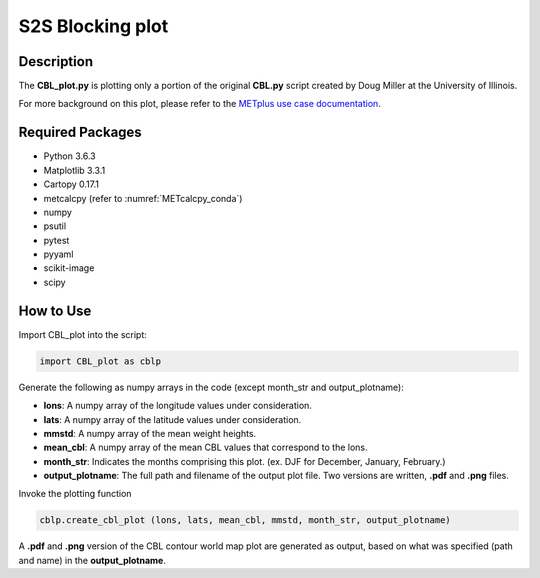 *****************
S2S Blocking plot
*****************

Description
===========


The **CBL_plot.py** is plotting only a portion of the original **CBL.py**
script created by Doug Miller at the University of Illinois.

For more background on this plot, please refer to the `METplus use case
documentation <https://metplus.readthedocs.io/en/develop/generated/model_applications/s2s/UserScript_fcstGFS_obsERA_Blocking.html#sphx-glr-generated-model-applications-s2s-userscript-fcstgfs-obsera-blocking-py>`_.


Required Packages
=================

* Python 3.6.3

* Matplotlib 3.3.1

* Cartopy 0.17.1

* metcalcpy  (refer to :numref:`METcalcpy_conda`)
  
* numpy

* psutil

* pytest

* pyyaml

* scikit-image

* scipy



How to Use
==========

Import CBL_plot into the script:

.. code-block:: ini
   
   import CBL_plot as cblp

Generate the following as numpy arrays in the code
(except month_str and output_plotname):

* **lons**:  A numpy array of the longitude values under consideration.

* **lats**:  A numpy array of the latitude values under consideration.

* **mmstd**:  A numpy array of the mean weight heights.

* **mean_cbl**:  A numpy array of the mean CBL values that correspond
  to the lons.

* **month_str**:  Indicates the months comprising this plot.
  (ex. DJF for December, January, February.)

* **output_plotname**:  The full path and filename of the output plot file.
  Two versions are written, **.pdf** and **.png** files.


Invoke the plotting function

.. code-block:: ini

  cblp.create_cbl_plot (lons, lats, mean_cbl, mmstd, month_str, output_plotname)


A **.pdf** and **.png** version of the CBL contour world map plot are
generated as output, based on what was specified (path and name) in the
**output_plotname**.

